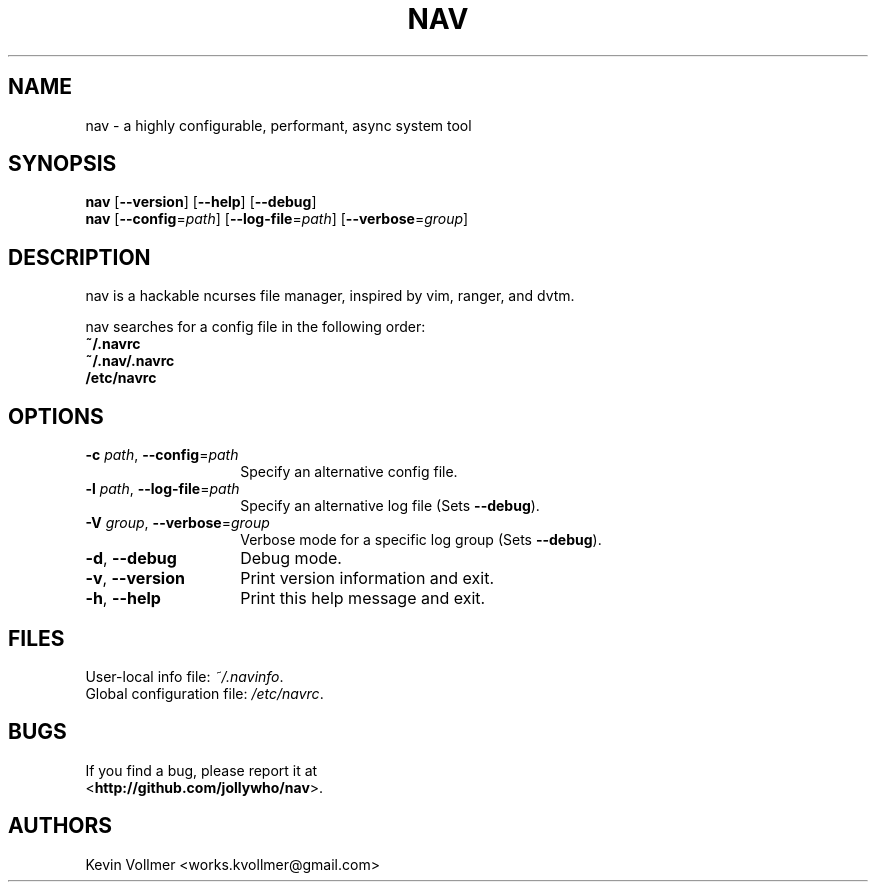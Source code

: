 .TH NAV 1
.SH NAME
nav \- a highly configurable, performant, async system tool
.SH SYNOPSIS
.IX Header "SYNOPSIS"
\&\fBnav\fR [\fB\-\-version\fR] [\fB\-\-help\fR] [\fB\-\-debug\fR]
.TP
\&\fBnav\fR [\fB\-\-config\fR=\fIpath\fR] [\fB\-\-log-file\fR=\fIpath\fR] [\fB\-\-verbose\fR=\fIgroup\fR]
.SH DESCRIPTION
nav is a hackable ncurses file manager, inspired by vim, ranger, and dvtm.

nav searches for a config file in the following order:
  \fB~/.navrc\fP
  \fB~/.nav/.navrc\fP
  \fB/etc/navrc\fP

.SH OPTIONS
.IP "\fB\-c\fR \fIpath\fR, \fB\-\-config\fR=\fIpath\fR" 14
.IX Item "--config=path"
Specify an alternative config file.
.IP "\fB\-l\fR \fIpath\fR, \fB\-\-log-file\fR=\fIpath\fR" 14
.IX Item "-l, --log-file"
Specify an alternative log file
(Sets \fB--debug\fP).
.IP "\fB\-V\fR \fIgroup\fR, \fB\-\-verbose\fR=\fIgroup\fR" 14
Verbose mode for a specific log group
(Sets \fB--debug\fP).
.IX Item "-V, --verbose"
.IP "\fB\-d\fR, \fB\-\-debug\fR" 14
.IX Item "--debug"
Debug mode.
.IP "\fB\-v\fR, \fB\-\-version\fR" 14
.IX Item "--version"
Print version information and exit.
.IP "\fB\-h\fR, \fB\-\-help\fR" 14
.IX Item "-h, --help"
Print this help message and exit.

.SH FILES
User-local info file: \fI~/.navinfo\fR.
.TP
Global configuration file: \fI/etc/navrc\fR.
.SH BUGS
If you find a bug, please report it at
.br
<\fBhttp://github.com/jollywho/nav\fP>.
.SH AUTHORS
Kevin Vollmer <works.kvollmer@gmail.com>

